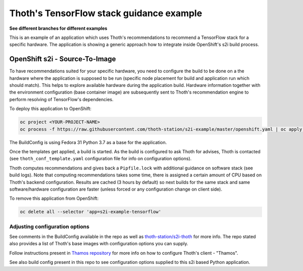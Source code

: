 Thoth's TensorFlow stack guidance example
-----------------------------------------

**See different branches for different examples**

This is an example of an application which uses Thoth's recommendations to
recommend a TensorFlow stack for a specific hardware. The application is
showing a generic approach how to integrate inside OpenShift's s2i build
process.

OpenShift s2i - Source-To-Image
===============================

To have recommendations suited for your specific hardware, you need to
configure the build to be done on a the hardware where the application is
supposed to be run (specific node placement for build and application run which
should match).  This helps to explore available hardware during the application
build. Hardware information together with the environment configuration (base
container image) are subsequently sent to Thoth's recommendation engine to
perform resolving of TensorFlow's dependencies.

To deploy this application to OpenShift:

.. code-block:: console

  oc project <YOUR-PROJECT-NAME>
  oc process -f https://raw.githubusercontent.com/thoth-station/s2i-example/master/openshift.yaml | oc apply -f -

The BuildConfig is using Fedora 31 Python 3.7 as a base for the application.

Once the templates get applied, a build is started. As the build is configured
to ask Thoth for advises, Thoth is contacted (see ``thoth_conf_template.yaml``
configuration file for info on configuration options).

Thoth computes recommendations and gives back a ``Pipfile.lock`` with
additional guidance on software stack (see build logs). Note that computing
recommendations takes some time, there is assigned a certain amount of CPU
based on Thoth's backend configuration. Results are cached (3 hours by default)
so next builds for the same stack and same software/hardware configuration are
faster (unless forced or any configuration change on client side).

To remove this application from OpenShift:

.. code-block:: console

  oc delete all --selector 'app=s2i-example-tensorflow'

Adjusting configuration options
###############################

See comments in the BuildConfig available in the repo as well as
`thoth-station/s2i-thoth <https://github.com/thoth-station/s2i-thoth>`_ for
more info. The repo stated also provides a list of Thoth's base images with
configuration options you can supply.

Follow instructions present in `Thamos repository
<https://github.com/thoth-station/thamos#using-thoth-and-thamos-in-openshifts-s2i>`_
for more info on how to configure Thoth's client - "Thamos".

See also build config present in this repo to see configuration options
supplied to this s2i based Python application.
